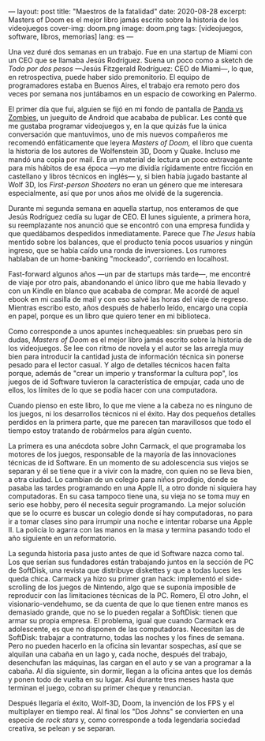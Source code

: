 ---
layout: post
title: "Maestros de la fatalidad"
date: 2020-08-28
excerpt: Masters of Doom es el mejor libro jamás escrito sobre la historia de los videojuegos
cover-img: doom.png
image: doom.png
tags: [videojuegos, software, libros, memorias]
lang: es
---
#+OPTIONS: toc:nil num:nil

Una vez duré dos semanas en un trabajo. Fue en una startup de Miami con un CEO que se llamaba Jesús Rodríguez. Suena un poco como a sketch de /Todo por dos pesos/ ---Jesús Fitzgerald Rodríguez: CEO de Miami---, lo que, en retrospectiva, puede haber sido premonitorio. El equipo de programadores estaba
en Buenos Aires, el trabajo era remoto pero dos veces por semana nos juntábamos en un espacio de coworking en Palermo.

El primer día que fui, alguien se fijó en mi fondo de pantalla de [[https://play.google.com/store/apps/details?id=com.dxco.pandavszombies][Panda vs Zombies]], un jueguito de Android
que acababa de publicar. Les conté que me gustaba programar videojuegos y,
en la que quizás fue la única conversación que mantuvimos, uno de mis nuevos compañeros me
recomendó enfáticamente que leyera /Masters of Doom,/ el libro que cuenta la historia de los autores de
Wolfenstein 3D, Doom y Quake. Incluso me mandó una copia por mail.
Era un material de lectura un poco extravagante para mis hábitos de esa época ---yo me dividía
rígidamente entre ficción en castellano y libros técnicos en inglés--- y, si bien había jugado bastante al Wolf 3D,
los /First-person Shooters/ no eran un género que me interesara especialmente, así que por unos años me olvidé de la sugerencia.

Durante mi segunda semana en aquella startup, nos enteramos de que Jesús Rodríguez cedía su lugar de CEO.
El lunes siguiente, a primera hora, su reemplazante nos anunció que se encontró con una empresa fundida y que
quedábamos despedidos inmediatamente. Parece que /The Jesus/ había mentido sobre los balances,
que el producto tenía pocos usuarios y ningún ingreso, que se había caído una ronda de inversiones.
Los rumores hablaban de un home-banking "mockeado", corriendo en localhost.

Fast-forward algunos años ---un par de startups más tarde---, me encontré de viaje por otro
país, abandonando el único libro que me había llevado y con un Kindle en blanco que acababa de
comprar. Me acordé de aquel ebook en mi casilla de mail y con eso salvé las horas del viaje de regreso.
Mientras escribo esto, años después de haberlo leído, encargo una copia en papel, porque es un
libro que quiero tener en mi biblioteca.

#+BEGIN_EXPORT html
<div class="text-center">
 <img src="{{site.config.static_root}}/img/doom2.jpg">
</div>
#+END_EXPORT

Como corresponde a unos apuntes inchequeables: sin pruebas pero sin dudas,
/Masters of Doom/ es el mejor libro jamás escrito sobre la historia de los videojuegos.
Se lee con ritmo de novela y el autor se las arregla muy bien
para introducir la cantidad justa de información técnica sin ponerse pesado para el lector casual.
Y algo de detalles técnicos hacen falta porque, además de "crear un imperio y transformar la cultura pop",
los juegos de id Software tuvieron la característica de empujar, cada uno de ellos, los límites
de lo que se podía hacer con una computadora.

Cuando pienso en este libro, lo que me viene a la cabeza no es ninguno de los
juegos, ni los desarrollos técnicos ni el éxito. Hay dos pequeños detalles perdidos en la primera
parte, que me parecen tan maravillosos que todo el tiempo estoy tratando de robármelos para algún cuento.

La primera es una anécdota sobre John Carmack, el que programaba los motores de los juegos, responsable de la
mayoría de las innovaciones técnicas de id Software. En un momento de su adolescencia
sus viejos se separan y él se tiene que ir a vivir con la madre, con quien no se lleva bien, a
otra ciudad. Lo cambian de un colegio para niños prodigio, donde se pasaba las tardes
programando en una Apple II, a otro donde ni siquiera hay computadoras. En su casa tampoco tiene una,
su vieja no se toma muy en serio ese hobby, pero él necesita seguir programando.
La mejor solución que se lo ocurre es buscar un colegio donde sí hay computadoras,
no para ir a tomar clases sino para irrumpir una noche e intentar robarse una Apple II.
La policía lo agarra con las manos en la masa y termina pasando todo el año siguiente en un reformatorio.

La segunda historia pasa justo antes de que id Software nazca como tal. Los que serían sus fundadores están
trabajando juntos en la sección de PC de SoftDisk, una revista que distribuye diskettes y que
a todas luces les queda chica. Carmack ya hizo su primer gran hack:
implementó el side-scrolling de los juegos de Nintendo, algo que se
suponía imposible de reproducir con las limitaciones técnicas de la PC. Romero, El otro John,
el visionario-vendehumo, se da cuenta de que lo que tienen entre manos es demasiado grande,
que no se lo pueden regalar a SoftDisk: tienen que armar su propia empresa.
El problema, igual que cuando Carmack era adolescente, es que no disponen de las computadoras.
Necesitan las de SoftDisk: trabajar a contraturno, todas las noches y los fines de semana. Pero no
pueden hacerlo en la oficina sin levantar sospechas, así que se alquilan
una cabaña en un lago y, cada noche, después del trabajo, desenchufan las máquinas, las cargan en el auto
y se van a programar a la cabaña. Al día siguiente, sin dormir, llegan a la oficina antes que los demás
y ponen todo de vuelta en su lugar. Así durante tres meses hasta que terminan el juego, cobran su primer cheque
y renuncian.

Después llegaría el éxito, Wolf-3D, Doom, la invención de los FPS y el multiplayer en tiempo real.
Al final los "Dos Johns" se convierten en una especie de /rock stars/
y, como corresponde a toda legendaria sociedad creativa, se pelean y se separan.
